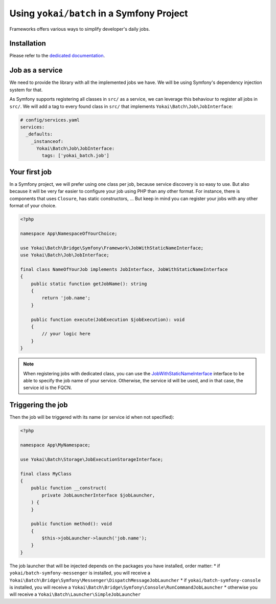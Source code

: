 Using ``yokai/batch`` in a Symfony Project
==========================================

Frameworks offers various ways to simplify developer's daily jobs.

Installation
------------

Please refer to the `dedicated documentation <symfony/install>`__.

Job as a service
----------------

We need to provide the library with all the implemented jobs we have.
We will be using Symfony's dependency injection system for that.

As Symfony supports registering all classes in ``src/`` as a service, we
can leverage this behaviour to register all jobs in ``src/``. We will
add a tag to every found class in ``src/`` that implements
``Yokai\Batch\Job\JobInterface``:

.. code:: yaml

   # config/services.yaml
   services:
     _defaults:
       _instanceof:
         Yokai\Batch\Job\JobInterface:
           tags: ['yokai_batch.job']

Your first job
--------------

In a Symfony project, we will prefer using one class per job, because
service discovery is so easy to use. But also because it will be very
far easier to configure your job using PHP than any other format. For
instance, there is components that uses ``Closure``, has static
constructors, … But keep in mind you can register your jobs with any
other format of your choice.

.. code:: php

   <?php

   namespace App\NamespaceOfYourChoice;

   use Yokai\Batch\Bridge\Symfony\Framework\JobWithStaticNameInterface;
   use Yokai\Batch\Job\JobInterface;

   final class NameOfYourJob implements JobInterface, JobWithStaticNameInterface
   {
       public static function getJobName(): string
       {
           return 'job.name';
       }

       public function execute(JobExecution $jobExecution): void
       {
           // your logic here
       }
   }

..

.. note::
   When registering jobs with dedicated class, you can use the
   `JobWithStaticNameInterface <../../src/batch-symfony-framework/src/JobWithStaticNameInterface.php>`__
   interface to be able to specify the job name of your service.
   Otherwise, the service id will be used, and in that case, the service
   id is the FQCN.

Triggering the job
------------------

Then the job will be triggered with its name (or service id when not
specified):

.. code:: php

   <?php

   namespace App\MyNamespace;

   use Yokai\Batch\Storage\JobExecutionStorageInterface;

   final class MyClass
   {
       public function __construct(
           private JobLauncherInterface $jobLauncher,
       ) {
       }

       public function method(): void
       {
           $this->jobLauncher->launch('job.name');
       }
   }

The job launcher that will be injected depends on the packages you have
installed, order matter:
* if ``yokai/batch-symfony-messenger`` is installed, you will receive a
``Yokai\Batch\Bridge\Symfony\Messenger\DispatchMessageJobLauncher``
* if ``yokai/batch-symfony-console`` is installed, you will receive a
``Yokai\Batch\Bridge\Symfony\Console\RunCommandJobLauncher``
* otherwise you will receive a ``Yokai\Batch\Launcher\SimpleJobLauncher``

